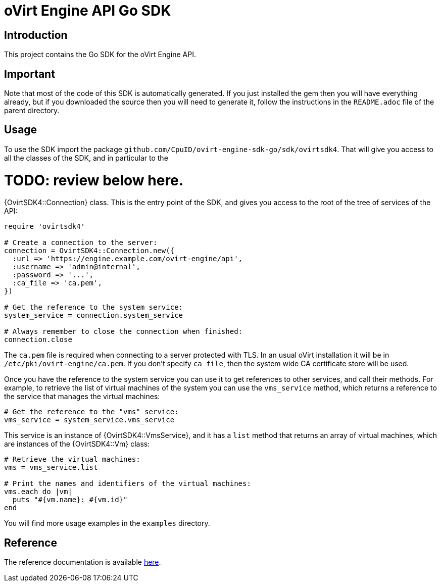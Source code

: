 = oVirt Engine API Go SDK

== Introduction

This project contains the Go SDK for the oVirt Engine API.

== Important

Note that most of the code of this SDK is automatically generated. If you
just installed the gem then you will have everything already, but if you
downloaded the source then you will need to generate it, follow the
instructions in the `README.adoc` file of the parent directory.

== Usage

To use the SDK import the package `github.com/CpuID/ovirt-engine-sdk-go/sdk/ovirtsdk4`. That will give you
access to all the classes of the SDK, and in particular to the

# TODO: review below here.

{OvirtSDK4::Connection} class. This is the entry point of the SDK,
and gives you access to the root of the tree of services of the API:

[source,ruby]
----
require 'ovirtsdk4'

# Create a connection to the server:
connection = OvirtSDK4::Connection.new({
  :url => 'https://engine.example.com/ovirt-engine/api',
  :username => 'admin@internal',
  :password => '...',
  :ca_file => 'ca.pem',
})

# Get the reference to the system service:
system_service = connection.system_service

# Always remember to close the connection when finished:
connection.close
----

The `ca.pem` file is required when connecting to a server protected
with TLS. In an usual oVirt installation it will be in
`/etc/pki/ovirt-engine/ca.pem`. If you don't specify `ca_file`, then
the system wide CA certificate store will be used.

Once you have the reference to the system service you can use it to get
references to other services, and call their methods. For example, to
retrieve the list of virtual machines of the system you can use the
`vms_service` method, which returns a reference to the service that
manages the virtual machines:

[source,ruby]
----
# Get the reference to the "vms" service:
vms_service = system_service.vms_service
----

This service is an instance of {OvirtSDK4::VmsService}, and it has
a `list` method that returns an array of virtual machines, which are
instances of the {OvirtSDK4::Vm} class:

[source,ruby]
----
# Retrieve the virtual machines:
vms = vms_service.list

# Print the names and identifiers of the virtual machines:
vms.each do |vm|
  puts "#{vm.name}: #{vm.id}"
end
----

You will find more usage examples in the `examples` directory.

== Reference

The reference documentation is available
https://jhernand.fedorapeople.org/ovirt-engine-sdk-ruby[here].
